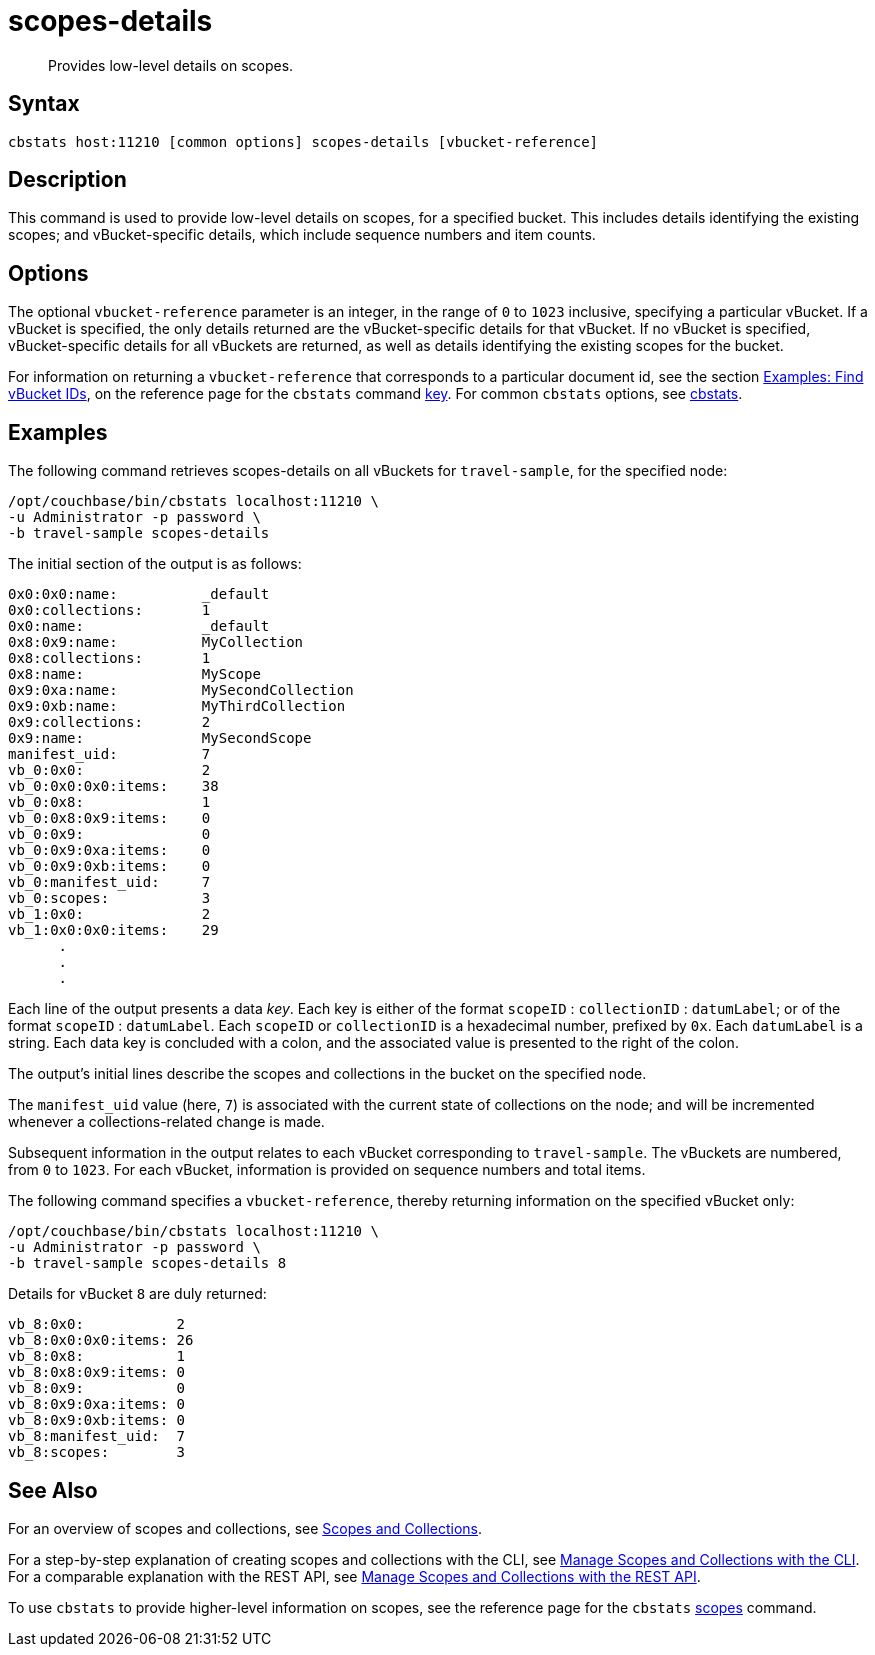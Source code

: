 = scopes-details
:page-topic-type: reference

[abstract]
Provides low-level details on scopes.

== Syntax

----
cbstats host:11210 [common options] scopes-details [vbucket-reference]
----

== Description

This command is used to provide low-level details on scopes, for a specified bucket.
This includes details identifying the existing scopes; and vBucket-specific details, which include sequence numbers and item counts.

== Options

The optional `vbucket-reference` parameter is an integer, in the range of `0` to `1023` inclusive, specifying a particular vBucket.
If a vBucket is specified, the only details returned are the vBucket-specific details for that vBucket.
If no vBucket is specified, vBucket-specific details for all vBuckets are returned, as well as details identifying the existing scopes for the bucket.

For information on returning a `vbucket-reference` that corresponds to a particular document id, see the section xref:cli:cbstats/cbstats-key.adoc#find-vbucket-ids[Examples: Find vBucket IDs], on the reference page for the `cbstats` command xref:cli:cbstats/cbstats-key.adoc[key].
For common [.cmd]`cbstats` options, see xref:cli:cbstats-intro.adoc[cbstats].

== Examples

The following command retrieves scopes-details on all vBuckets for `travel-sample`, for the specified node:

----
/opt/couchbase/bin/cbstats localhost:11210 \
-u Administrator -p password \
-b travel-sample scopes-details
----

The initial section of the output is as follows:

----
0x0:0x0:name:          _default
0x0:collections:       1
0x0:name:              _default
0x8:0x9:name:          MyCollection
0x8:collections:       1
0x8:name:              MyScope
0x9:0xa:name:          MySecondCollection
0x9:0xb:name:          MyThirdCollection
0x9:collections:       2
0x9:name:              MySecondScope
manifest_uid:          7
vb_0:0x0:              2
vb_0:0x0:0x0:items:    38
vb_0:0x8:              1
vb_0:0x8:0x9:items:    0
vb_0:0x9:              0
vb_0:0x9:0xa:items:    0
vb_0:0x9:0xb:items:    0
vb_0:manifest_uid:     7
vb_0:scopes:           3
vb_1:0x0:              2
vb_1:0x0:0x0:items:    29
      .
      .
      .
----

Each line of the output presents a data _key_.
Each key is either of the format `scopeID` &#58; `collectionID` &#58; `datumLabel`; or of the format `scopeID` &#58; `datumLabel`.
Each `scopeID` or `collectionID` is a hexadecimal number, prefixed by `0x`.
Each `datumLabel` is a string.
Each data key is concluded with a colon, and the associated value is presented to the right of the colon.

The output's initial lines describe the scopes and collections in the bucket on the specified node.

The `manifest_uid` value (here, `7`) is associated with the current state of collections on the node; and will be incremented whenever a collections-related change is made.

Subsequent information in the output relates to each vBucket corresponding to `travel-sample`.
The vBuckets are numbered, from `0` to `1023`.
For each vBucket, information is provided on sequence numbers and total items.

The following command specifies a `vbucket-reference`, thereby returning information on the specified vBucket only:

----
/opt/couchbase/bin/cbstats localhost:11210 \
-u Administrator -p password \
-b travel-sample scopes-details 8
----

Details for vBucket `8` are duly returned:

----
vb_8:0x0:           2
vb_8:0x0:0x0:items: 26
vb_8:0x8:           1
vb_8:0x8:0x9:items: 0
vb_8:0x9:           0
vb_8:0x9:0xa:items: 0
vb_8:0x9:0xb:items: 0
vb_8:manifest_uid:  7
vb_8:scopes:        3
----

== See Also

For an overview of scopes and collections, see xref:learn:data/scopes-and-collections.adoc[Scopes and Collections].

For a step-by-step explanation of creating scopes and collections with the CLI, see xref:manage:manage-scopes-and-collections/manage-scopes-and-collections.adoc#manage-scopes-and-collections-with-the-cli[Manage Scopes and Collections with the CLI].
For a comparable explanation with the REST API, see xref:manage:manage-scopes-and-collections/manage-scopes-and-collections.adoc#manage-scopes-and-collections-with-the-rest-api[Manage Scopes and Collections with the REST API].

To use `cbstats` to provide higher-level information on scopes, see the reference page for the `cbstats` xref:cli:cbstats/cbstats-scopes.adoc[scopes] command.
